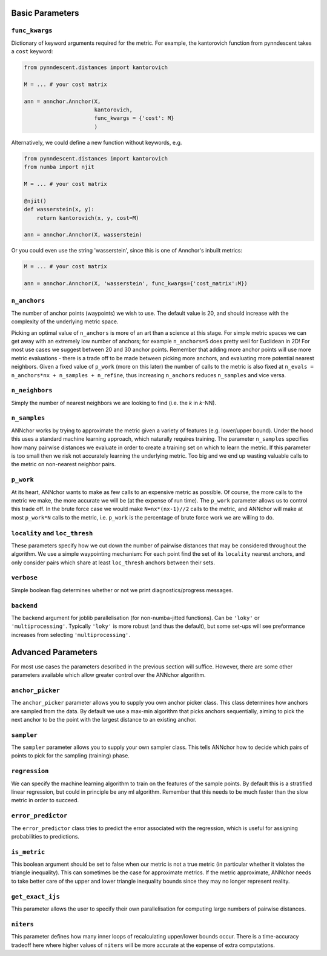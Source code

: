 Basic Parameters
================

``func_kwargs``
~~~~~~~~~~~~~~~
Dictionary of keyword arguments required for the metric. For example, the kantorovich function from pynndescent takes a ``cost`` keyword:

.. code:: python3

    from pynndescent.distances import kantorovich

    M = ... # your cost matrix

    ann = annchor.Annchor(X,
                          kantorovich,
                          func_kwargs = {'cost': M}
                          )

Alternatively, we could define a new function without keywords, e.g.

.. code:: python3

    from pynndescent.distances import kantorovich
    from numba import njit

    M = ... # your cost matrix

    @njit()
    def wasserstein(x, y):
        return kantorovich(x, y, cost=M)

    ann = annchor.Annchor(X, wasserstein)

Or you could even use the string 'wasserstein', since this is one of Annchor's inbuilt metrics:

.. code:: python3

    M = ... # your cost matrix

    ann = annchor.Annchor(X, 'wasserstein', func_kwargs={'cost_matrix':M})

``n_anchors``
~~~~~~~~~~~~~
The number of anchor points (waypoints) we wish to use. The default value is 20, and should increase with the complexity of the underlying metric space.

Picking an optimal value of ``n_anchors`` is more of an art than a science at this stage. For simple metric spaces we can get away with an extremely low number of anchors; for example ``n_anchors=5`` does pretty well for Euclidean in 2D! For most use cases we suggest between 20 and 30 anchor points. Remember that adding more anchor points will use more metric evaluations - there is a trade off to be made between picking more anchors, and evaluating more potential nearest neighbors. Given a fixed value of ``p_work`` (more on this later) the number of calls to the metric is also fixed at ``n_evals = n_anchors*nx + n_samples + n_refine``, thus increasing ``n_anchors`` reduces ``n_samples`` and vice versa.

``n_neighbors``
~~~~~~~~~~~~~~~
Simply the number of nearest neighbors we are looking to find (i.e. the *k* in *k*\-NN).

``n_samples``
~~~~~~~~~~~~~
ANNchor works by trying to approximate the metric given a variety of features (e.g. lower/upper bound). Under the hood this uses a standard machine learning approach, which naturally requires training. The parameter ``n_samples`` specifies how many pairwise distances we evaluate in order to create a training set on which to learn the metric. If this parameter is too small then we risk not accurately learning the underlying metric. Too big and we end up wasting valuable calls to the metric on non-nearest neighbor pairs.

``p_work``
~~~~~~~~~~
At its heart, ANNchor wants to make as few calls to an expensive metric as possible. Of course, the more calls to the metric we make, the more accurate we will be (at the expense of run time). The ``p_work`` parameter allows us to control this trade off.
In the brute force case we would make ``N=nx*(nx-1)//2`` calls to the metric, and ANNchor will make at most ``p_work*N`` calls to the metric, i.e. ``p_work`` is the percentage of brute force work we are willing to do.

``locality`` and ``loc_thresh``
~~~~~~~~~~~~~~~~~~~~~~~~~~~~~~~
These parameters specify how we cut down the number of pairwise distances that may be considered throughout the algorithm. We use a simple waypointing mechanism: For each point find the set of its ``locality`` nearest anchors, and only consider pairs which share at least ``loc_thresh`` anchors between their sets.

``verbose``
~~~~~~~~~~~
Simple boolean flag determines whether or not we print diagnostics/progress messages.

``backend``
~~~~~~~~~~~
The backend argument for joblib parallelisation (for non-numba-jitted functions). Can be ``'loky'`` or ``'multiprocessing'``.
Typically ``'loky'`` is more robust (and thus the default), but some set-ups will see preformance increases from selecting ``'multiprocessing'``.

Advanced Parameters
===================
For most use cases the parameters described in the previous section will suffice. However, there are some other parameters available which allow greater control over the ANNchor algorithm.

``anchor_picker``
~~~~~~~~~~~~~~~~~
The ``anchor_picker`` parameter allows you to supply you own anchor picker class. This class determines how anchors are sampled from the data. By default we use a max-min algorithm that picks anchors sequentially, aiming to pick the next anchor to be the point with the largest distance to an existing anchor.


``sampler``
~~~~~~~~~~~
The ``sampler`` parameter allows you to supply your own sampler class. This tells ANNchor how to decide which pairs of points to pick for the sampling (training) phase.

``regression``
~~~~~~~~~~~~~~
We can specify the machine learning algorithm to train on the features of the sample points. By default this is a stratified linear regression, but could in principle be any ml algorithm. Remember that this needs to be much faster than the slow metric in order to succeed.

``error_predictor``
~~~~~~~~~~~~~~~~~~~
The ``error_predictor`` class tries to predict the error associated with the regression, which is useful for assigning probabilities to predictions.

``is_metric``
~~~~~~~~~~~~~
This boolean argument should be set to false when our metric is not a true metric (in particular whether it violates the triangle inequality). This can sometimes be the case for approximate metrics. If the metric approximate, ANNchor needs to take better care of the upper and lower triangle inequality bounds since they may no longer represent reality.

``get_exact_ijs``
~~~~~~~~~~~~~~~~~
This parameter allows the user to specify their own parallelisation for computing large numbers of pairwise distances.

``niters``
~~~~~~~~~~
This parameter defines how many inner loops of recalculating upper/lower bounds occur. There is a time-accuracy tradeoff here where higher values of ``niters`` will be more accurate at the expense of extra computations.
